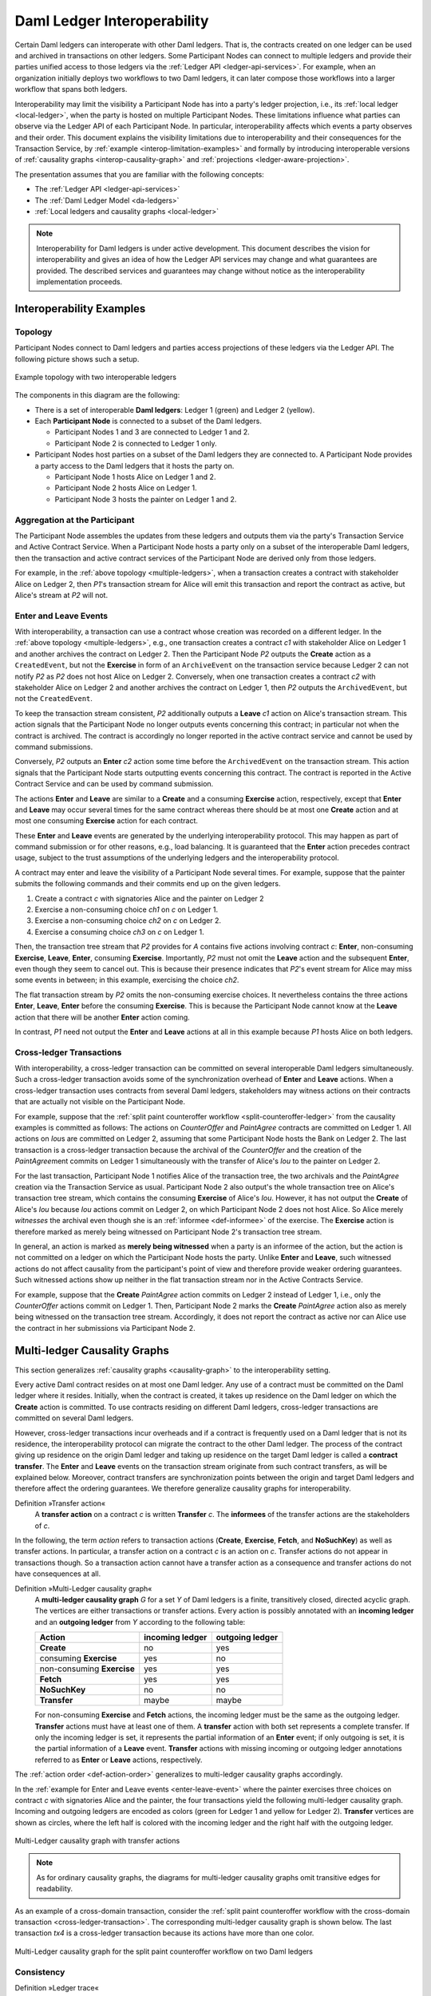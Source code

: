 .. Copyright (c) 2023 Digital Asset (Switzerland) GmbH and/or its affiliates. All rights reserved.
.. SPDX-License-Identifier: Apache-2.0
   
.. _interoperable-ledgers:

Daml Ledger Interoperability
############################

Certain Daml ledgers can interoperate with other Daml ledgers.
That is, the contracts created on one ledger can be used and archived in transactions on other ledgers.
Some Participant Nodes can connect to multiple ledgers and provide their parties unified access to those ledgers via the :ref:`Ledger API <ledger-api-services>`.
For example, when an organization initially deploys two workflows to two Daml ledgers, it can later compose those workflows into a larger workflow that spans both ledgers.

Interoperability may limit the visibility a Participant Node has into a party's ledger projection, i.e., its :ref:`local ledger <local-ledger>`, when the party is hosted on multiple Participant Nodes.
These limitations influence what parties can observe via the Ledger API of each Participant Node.
In particular, interoperability affects which events a party observes and their order.
This document explains the visibility limitations due to interoperability and their consequences for the Transaction Service, by :ref:`example <interop-limitation-examples>` and formally by introducing interoperable versions of :ref:`causality graphs <interop-causality-graph>` and :ref:`projections <ledger-aware-projection>`.

The presentation assumes that you are familiar with the following concepts:

* The :ref:`Ledger API <ledger-api-services>`

* The :ref:`Daml Ledger Model <da-ledgers>`

* :ref:`Local ledgers and causality graphs <local-ledger>`

.. note::
   Interoperability for Daml ledgers is under active development.
   This document describes the vision for interoperability
   and gives an idea of how the Ledger API services may change and what guarantees are provided.
   The described services and guarantees may change without notice as the interoperability implementation proceeds.

.. _interop-limitation-examples:
   
Interoperability Examples
*************************
   
.. _interoperable-topology:

Topology
========

Participant Nodes connect to Daml ledgers and parties access projections of these ledgers via the Ledger API.
The following picture shows such a setup.

.. https://app.lucidchart.com/documents/edit/6b818d37-cf4c-4513-9d31-d68acddf4533

.. figure:: ./images/multiple-domains.svg
   :align: center
   :name: multiple-ledgers
   :alt: A sample topology with two parties, three participant nodes, and two ledgers, described in detail through the remainder of this section.

   Example topology with two interoperable ledgers

The components in this diagram are the following:

* There is a set of interoperable **Daml ledgers**: Ledger 1 (green) and Ledger 2 (yellow).

* Each **Participant Node** is connected to a subset of the Daml ledgers.
  
  - Participant Nodes 1 and 3 are connected to Ledger 1 and 2.
  - Participant Node 2 is connected to Ledger 1 only.

* Participant Nodes host parties on a subset of the Daml ledgers they are connected to.
  A Participant Node provides a party access to the Daml ledgers that it hosts the party on.

  - Participant Node 1 hosts Alice on Ledger 1 and 2.
  - Participant Node 2 hosts Alice on Ledger 1.
  - Participant Node 3 hosts the painter on Ledger 1 and 2.

.. _interoperable-aggregation:

Aggregation at the Participant
==============================

The Participant Node assembles the updates from these ledgers and outputs them via the party's Transaction Service and Active Contract Service.
When a Participant Node hosts a party only on a subset of the interoperable Daml ledgers,
then the transaction and active contract services of the Participant Node are derived only from those ledgers.

For example, in the :ref:`above topology <multiple-ledgers>`, when a transaction creates a contract with stakeholder Alice on Ledger 2,
then `P1`\ 's transaction stream for Alice will emit this transaction and report the contract as active, but Alice's stream at `P2` will not.


.. _enter-leave-event:

Enter and Leave Events
======================

With interoperability, a transaction can use a contract whose creation was recorded on a different ledger.
In the :ref:`above topology <multiple-ledgers>`, e.g., one transaction creates a contract `c1` with stakeholder Alice on Ledger 1 and another archives the contract on Ledger 2.
Then the Participant Node `P2` outputs the **Create** action as a ``CreatedEvent``, but not the **Exercise** in form of an ``ArchiveEvent`` on the transaction service
because Ledger 2 can not notify `P2` as `P2` does not host Alice on Ledger 2.
Conversely, when one transaction creates a contract `c2` with stakeholder Alice on Ledger 2 and another archives the contract on Ledger 1, then `P2` outputs the ``ArchivedEvent``, but not the ``CreatedEvent``.

To keep the transaction stream consistent, `P2` additionally outputs a **Leave** `c1` action on Alice's transaction stream.
This action signals that the Participant Node no longer outputs events concerning this contract;
in particular not when the contract is archived.
The contract is accordingly no longer reported in the active contract service and cannot be used by command submissions.

Conversely, `P2` outputs an **Enter** `c2` action some time before the ``ArchivedEvent`` on the transaction stream.
This action signals that the Participant Node starts outputting events concerning this contract.
The contract is reported in the Active Contract Service and can be used by command submission.

The actions **Enter** and **Leave** are similar to a **Create** and a consuming **Exercise** action, respectively, except that **Enter** and **Leave** may occur several times for the same contract whereas 
there should be at most one **Create** action and at most one consuming **Exercise** action for each contract.

These **Enter** and **Leave** events are generated by the underlying interoperability protocol.
This may happen as part of command submission or for other reasons, e.g., load balancing.
It is guaranteed that the **Enter** action precedes contract usage, subject to the trust assumptions of the underlying ledgers and the interoperability protocol.

A contract may enter and leave the visibility of a Participant Node several times.
For example, suppose that the painter submits the following commands and their commits end up on the given ledgers.

#. Create a contract `c` with signatories Alice and the painter on Ledger 2
#. Exercise a non-consuming choice `ch1` on `c` on Ledger 1.
#. Exercise a non-consuming choice `ch2` on `c` on Ledger 2.
#. Exercise a consuming choice `ch3` on `c` on Ledger 1.

Then, the transaction tree stream that `P2` provides for `A` contains five actions involving contract `c`: **Enter**, non-consuming **Exercise**, **Leave**, **Enter**, consuming **Exercise**.
Importantly, `P2` must not omit the **Leave** action and the subsequent **Enter**, even though they seem to cancel out.
This is because their presence indicates that `P2`\ 's event stream for Alice may miss some events in between; in this example, exercising the choice `ch2`.

The flat transaction stream by `P2` omits the non-consuming exercise choices.
It nevertheless contains the three actions **Enter**, **Leave**, **Enter** before the consuming **Exercise**.
This is because the Participant Node cannot know at the **Leave** action that there will be another **Enter** action coming.

In contrast, `P1` need not output the **Enter** and **Leave** actions at all in this example because `P1` hosts Alice on both ledgers.

.. _cross-ledger-transaction:

Cross-ledger Transactions
=========================

With interoperability, a cross-ledger transaction can be committed on several interoperable Daml ledgers simultaneously.
Such a cross-ledger transaction avoids some of the synchronization overhead of **Enter** and **Leave** actions.
When a cross-ledger transaction uses contracts from several Daml ledgers,
stakeholders may witness actions on their contracts that are actually not visible on the Participant Node.

For example, suppose that the :ref:`split paint counteroffer workflow <split-counteroffer-ledger>` from the causality examples is committed as follows:
The actions on `CounterOffer` and `PaintAgree` contracts are committed on Ledger 1.
All actions on `Iou`\ s are committed on Ledger 2, assuming that some Participant Node hosts the Bank on Ledger 2.
The last transaction is a cross-ledger transaction because the archival of the `CounterOffer` and the creation of the `PaintAgree`\ ment commits on Ledger 1 simultaneously with the transfer of Alice's `Iou` to the painter on Ledger 2.

For the last transaction, Participant Node 1 notifies Alice of the transaction tree, the two archivals and the `PaintAgree` creation via the Transaction Service as usual.
Participant Node 2 also output's the whole transaction tree on Alice's transaction tree stream, which contains the consuming **Exercise** of Alice's `Iou`.
However, it has not output the **Create** of Alice's `Iou` because `Iou` actions commit on Ledger 2, on which Participant Node 2 does not host Alice.
So Alice merely *witnesses* the archival even though she is an :ref:`informee <def-informee>` of the exercise.
The **Exercise** action is therefore marked as merely being witnessed on Participant Node 2's transaction tree stream.

In general, an action is marked as **merely being witnessed** when a party is an informee of the action, but the action is not committed on a ledger on which the Participant Node hosts the party.
Unlike **Enter** and **Leave**, such witnessed actions do not affect causality from the participant's point of view and therefore provide weaker ordering guarantees.
Such witnessed actions show up neither in the flat transaction stream nor in the Active Contracts Service.

For example, suppose that the **Create** `PaintAgree` action commits on Ledger 2 instead of Ledger 1, i.e., only the `CounterOffer` actions commit on Ledger 1.
Then, Participant Node 2 marks the **Create** `PaintAgree` action also as merely being witnessed on the transaction tree stream.
Accordingly, it does not report the contract as active nor can Alice use the contract in her submissions via Participant Node 2.

.. _interop-causality-graph:

Multi-ledger Causality Graphs
*****************************

This section generalizes :ref:`causality graphs <causality-graph>` to the interoperability setting.

Every active Daml contract resides on at most one Daml ledger.
Any use of a contract must be committed on the Daml ledger where it resides.
Initially, when the contract is created, it takes up residence on the Daml ledger on which the **Create** action is committed.
To use contracts residing on different Daml ledgers, cross-ledger transactions are committed on several Daml ledgers.

However, cross-ledger transactions incur overheads and if a contract is frequently used on a Daml ledger that is not its residence, the interoperability protocol can migrate the contract to the other Daml ledger.
The process of the contract giving up residence on the origin Daml ledger and taking up residence on the target Daml ledger is called a **contract transfer**.
The **Enter** and **Leave** events on the transaction stream originate from such contract transfers, as will be explained below.
Moreover, contract transfers are synchronization points between the origin and target Daml ledgers and therefore affect the ordering guarantees.
We therefore generalize causality graphs for interoperability.

Definition »Transfer action«
  A **transfer action** on a contract `c` is written **Transfer** `c`.
  The **informees** of the transfer actions are the stakeholders of `c`.

In the following, the term *action* refers to transaction actions (**Create**, **Exercise**, **Fetch**, and **NoSuchKey**) as well as transfer actions.
In particular, a transfer action on a contract `c` is an action on `c`.
Transfer actions do not appear in transactions though.
So a transaction action cannot have a transfer action as a consequence and transfer actions do not have consequences at all.

Definition »Multi-Ledger causality graph«
  A **multi-ledger causality graph** `G` for a set `Y` of Daml ledgers is a finite, transitively closed, directed acyclic graph.
  The vertices are either transactions or transfer actions.
  Every action is possibly annotated with an **incoming ledger** and an **outgoing ledger** from `Y` according to the following table:

  +---------------+-----------------+-----------------+
  | Action        | incoming ledger | outgoing ledger |
  +===============+=================+=================+
  | **Create**    | no              | yes             |
  +---------------+-----------------+-----------------+
  | consuming     |                 |                 |
  | **Exercise**  | yes             | no              |
  +---------------+-----------------+-----------------+
  | non-consuming |                 |                 |
  | **Exercise**  | yes             | yes             |
  +---------------+-----------------+-----------------+
  | **Fetch**     | yes             | yes             |
  +---------------+-----------------+-----------------+
  | **NoSuchKey** | no              | no              |
  +---------------+-----------------+-----------------+
  | **Transfer**  | maybe           | maybe           |
  +---------------+-----------------+-----------------+

  For non-consuming **Exercise** and **Fetch** actions, the incoming ledger must be the same as the outgoing ledger.
  **Transfer** actions must have at least one of them.
  A **transfer** action with both set represents a complete transfer.
  If only the incoming ledger is set, it represents the partial information of an **Enter** event;
  if only outgoing is set, it is the partial information of a **Leave** event.
  **Transfer** actions with missing incoming or outgoing ledger annotations referred to as **Enter** or **Leave** actions, respectively.

The :ref:`action order <def-action-order>` generalizes to multi-ledger causality graphs accordingly.

In the :ref:`example for Enter and Leave events <enter-leave-event>` where the painter exercises three choices on contract `c` with signatories Alice and the painter, the four transactions yield the following multi-ledger causality graph.
Incoming and outgoing ledgers are encoded as colors (green for Ledger 1 and yellow for Ledger 2).
**Transfer** vertices are shown as circles, where the left half is colored with the incoming ledger and the right half with the outgoing ledger.

.. https://app.lucidchart.com/documents/edit/ef1e60ac-fa1e-40be-b1e6-7b3197d4543b

.. _interoperable-causality-graph-linear:
   
.. figure:: ./images/interoperable-causality-graph-linear.svg
   :align: center
   :width: 100%
   :alt: Transactions and their colors in this graph: tx1 is yellow. tf1 is yellow and green. tx2 is green. tf2 is green and yellow. tx3 is yellow. tf3 is yellow and green. tx4 is green.

   Multi-Ledger causality graph with transfer actions

.. note::
   As for ordinary causality graphs, the diagrams for multi-ledger causality graphs omit transitive edges for readability.

As an example of a cross-domain transaction, consider the :ref:`split paint counteroffer workflow with the cross-domain transaction <cross-ledger-transaction>`.
The corresponding multi-ledger causality graph is shown below.
The last transaction `tx4` is a cross-ledger transaction because its actions have more than one color.

.. https://app.lucidchart.com/documents/edit/c3b120cf-1974-4ae8-8334-435642f94eed/

.. _counteroffer-interoperable-causality-graph:
   
.. figure:: ./images/counteroffer-interoperable-causality-graph.svg
   :align: center
   :width: 100%
   :alt: The multi-ledger causality graph for the split paint counteroffer workflow. tx1 and tx3 are yellow. tx2 is green. tx4 is both yellow and green.

   Multi-Ledger causality graph for the split paint counteroffer workflow on two Daml ledgers


Consistency
===========

Definition »Ledger trace«
  A **ledger trace** is a finite list of pairs `(a`:sub:`i`\ `, b`:sub:`i`\ `)`
  such that `b`:sub:`i - 1` = `a`:sub:`i` for all `i` > 0.
  Here `a`:sub:`i` and `b`:sub:`i` identify Daml ledgers or are the special value `NONE`,
  which is different from all Daml ledger identifiers.

 
Definition »Multi-Ledger causal consistency for a contract«
  Let `G` be a multi-ledger causality graph and `X` be a set of actions from `G` on a contract in `c`.
  The graph `G` is **multi-ledger consistent for the contract** `c` on `X` if all of the following hold:

  #. If `X` is not empty, then `X` contains a **Create** or at least one **Enter** action.
     If it contains a create, then this create precedes all other actions in `X`.
     If it does not, then there exists one **Enter** action that precedes all other actions in `X`.

  #. `X` contains at most one **Create** action.

  #. If `X` contains a consuming **Exercise** action `act`, then `act` follows all other actions in `X` in `G`\ 's action order.

  #. All **Transfer** actions in `X` are ordered with all other actions in `X`.

  #. For every maximal chain in `X` (i.e., maximal totally ordered subset of `X`), the sequence of `(`\ incoming ledger, outgoing ledger\ `)` pairs is a ledger trace, using `NONE` if the action does not have an incoming or outgoing ledger annotation.

The first three conditions mimic the conditions of :ref:`causal consistency <def-causal-consistency-contract>` for ordinary causality graphs.
They ensure that **Create** actions come first and consuming **Exercise** actions last.
An **Enter** action takes the role of a **Create** if there is no **Create**.
The fourth condition ensures that all transfer actions are synchronization points for a contract.
The last condition about ledger traces ensures that contracts reside on only one Daml ledger and all usages happen on the ledger of residence.
In particular, the next contract action after a **Leave** must be an **Enter**.

For example, the above :ref:`multi-ledger causality graph with transfer actions <interoperable-causality-graph-linear>` is multi-ledger consistent for `c`.
In particular, there is only one maximal chain in the actions on `c`, namely

  **Create** `c` -> `tf1` -> **ExeN** `B` `c` `ch1` -> `tf2` -> **ExeN** `B` `c` `ch2` -> `tf3` -> **ExeN** `B` `c` `ch3`,

and for each edge `act`:sub:`1` -> `act`:sub:`2`, the outgoing ledger color of `act`:sub:`1` is the same as the incoming ledger color of `act`:sub:`2`.
The restriction to maximal chains ensures that no node is skipped.
For example, the (non-maximal) chain

  **Create** `c` -> **ExeN** `B` `c` `ch1` -> `tf2` -> **ExeN** `B` `c` `ch2` -> `tf3` -> **Exe** `B` `c` `ch3`

is not a ledger trace because the outgoing ledger of the **Create** action (yellow) is not the same as the incoming ledger of the non-consuming **Exercise** action for `ch1` (green).
Accordingly, the subgraph without the `tf1` vertex is not multi-ledger consistent for `c` even though it is a multi-ledger causality graph.

Definition »Consistency for a multi-ledger causality graph«
  Let `X` be a subset of actions in a multi-ledger causality graph `G`.
  Then `G` is **multi-ledger consistent** for `X` (or `X`-**multi-ledger consistent**)
  if `G` is multi-ledger consistent for all contracts `c` on the set of actions on `c` in `X`.
  `G` is **multi-ledger consistent** if `G` is multi-ledger consistent on all the actions in `G`.

.. note::
   There is no multi-ledger consistency requirement for contract keys yet.
   So interoperability does not provide consistency guarantees beyond those that come from the contracts they reference.
   In particular, contract keys need not be unique and **NoSuchKey** actions do not check that the contract key is unassigned.

The :ref:`multi-ledger causality graph for the split paint counteroffer workflow <counteroffer-interoperable-causality-graph>` is multi-ledger consistent.
In particular all maximal chains of actions on a contract are ledger traces:

+-------------------------+-----------------------------------------+
| contract                | maximal chains                          |
+=========================+=========================================+
| `Iou Bank A`            | **Create** -> **Fetch** -> **Exercise** |
+-------------------------+-----------------------------------------+
| `ShowIou A P Bank`      | **Create** -> **Exercise**              |
+-------------------------+-----------------------------------------+
| `Counteroffer A P Bank` | **Create** -> **Exercise**              |
+-------------------------+-----------------------------------------+
| `Iou Bank P`            | **Create**                              |
+-------------------------+-----------------------------------------+
| `PaintAgree P A`        | **Create**                              |
+-------------------------+-----------------------------------------+
   
Minimality and Reduction
========================

When edges are added to an `X`-multi-ledger consistent causality graph such that it remains acyclic and transitively closed,
the resulting graph is again `X`-multi-ledger consistent.
The notions :ref:`minimally consistent <minimal-consistent-causality-graph>` and :ref:`reduction <def-reduction-causality-graph>` therefore generalize from ordinary causality graphs accordingly.

Definition »Minimal multi-ledger-consistent causality graph«
  An `X`-multi-ledger consistent causality graph `G` is `X`\ -**minimal** if no strict subgraph of `G` (same vertices, fewer edges) is an `X`-multi-ledger consistent causality graph.
  If `X` is the set of all actions in `G`, then `X` is omitted.

Definition »Reduction of a multi-ledger consistent causality graph«
  For an `X`\ -multi-ledger consistent causality graph `G`, there exists a unique minimal `X`\ -multi-ledger consistent causality graph `reduce`:sub:`X`\ `(G)` with the same vertices and the edges being a subset of `G`.
  `reduce`:sub:`X`\ `(G)` is called the `X`\ -**reduction** of `G`.
  As before, `X` is omitted if it contains all actions in `G`.

Since multi-ledger causality graphs are acyclic, their vertices can be sorted topologically and the resulting list is again a causality graph, where every vertex has an outgoing edge to all later vertices.
If the original causality graph is `X`\ -consistent, then so is the topological sort, as topological sorting merely adds edges.


From Multi-ledger Causality Graphs to Ledgers
=============================================

Multi-Ledger causality graphs `G` are linked to ledgers `L` in the Daml Ledger Model via topological sort and reduction.

* Given a multi-ledger causality graph `G`,
  drop the incoming and outgoing ledger annotations and all transfer vertices,
  topologically sort the transaction vertices,
  and extend the resulting list of transactions with the requesters to obtain a sequence of commits `L`.

* Given a sequence of commits `L`,
  use the transactions as vertices and add an edge from `tx1` to `tx2` whenever `tx1`\ 's commit precedes `tx2`\ 's commit in the sequence.
  Then add transfer vertices and incoming and outgoing ledger annotations as needed and connect them with edges to the transaction vertices.

This link preserves consistency only to some extent.
Namely, if a multi-ledger causality graph is multi-ledger consistent for a contract `c`, then the corresponding ledger is consistent for the contract `c`, too.
However, a multi-ledger-consistent causality graph does not yield a consistent ledger because key consistency may be violated.
Conversely, a consistent ledger does not talk about the incoming and outgoing ledger annotations and therefore cannot enforce that the annotations are consistent.

.. _ledger-aware-projection:

Ledger-aware Projection
***********************

A Participant Node maintains a local ledger for each party it hosts and the Transaction Service outputs a topological sort of this local ledger.
When the Participant Node hosts the party on several ledgers, this local ledger is an multi-ledger causality graph.
This section defines the ledger-aware projection of an multi-ledger causality graph, which yields such a local ledger.

Definition »Y-labelled action«
  An action with incoming and outgoing ledger annotations is **Y-labelled** for a set `Y`
  if its incoming or outgoing ledger annotation is an element of `Y`.

Definition »Ledger-aware projection for transactions«
  Let `Y` be a set of Daml ledgers and `tx` a transaction whose actions are annotated with incoming and outgoing ledgers.
  Let `Act` be the set of `Y`\ -labelled subactions of `tx` that the party `P` is an informee of.
  The **ledger-aware projection** of `tx` for `P` on `Y` (`P`-**projection on** `Y`) consists of all the maximal elements of `Act` (w.r.t. the subaction relation) in execution order.

.. note::
   Every action contains all its subactions.
   So if `act` is included in the `P`\ -projection on `Y` of `tx`,
   then all subactions of `act` are also part of the projection.
   Such a subaction `act'` may not be `Y`\ -labelled itself though, i.e., belong to a different ledger.
   If `P` is an informee of `act'`, the Participant Node will mark `act'` as merely being witnessed on `P`\ 's transaction stream, as explained below.

The :ref:`cross-domain transaction in the split paint counteroffer workflow <counteroffer-interoperable-causality-graph>`, for example, has the following projections for Alice and the painter on the `Iou` ledger (yellow) and the painting ledger (green).
Here, the projections on the green ledger include the actions of the yellow ledger because a projection includes the subactions.

.. https://www.lucidchart.com/documents/edit/f8ec5741-7a37-4cf5-92a9-bf7b3132ba8e
.. image:: ./images/projecting-transactions-paint-offer-ledger-aware.svg
   :align: center
   :width: 60%
   :alt: Projections for various parties to the split paint counteroffer workflow. The green ledger projections include the yellow ledger, but the yellow ledger projections do not include the green ledger.

Definition »Projection for transfer actions«
  Let `act` be a transfer action annotated with an incoming ledger and/or an outgoing ledger.
  The **projection** of `act` on a set of ledgers `Y`
  removes the annotations from `act` that are not in `Y`.
  If the projection removes all annotations, it is empty.

  The **projection** of `act` to a party `P` on `Y` (`P`\ -**projection** on `Y`)
  is the projection of `act` on `Y` if `P` is a stakeholder of the contract, and empty otherwise.

Definition »Multi-Ledger consistency for a party«
  An multi-ledger causality graph `G` is **consistent for a party** `P` on a set of ledgers `Y` (`P`\ -**consistent** on `Y`)
  if `G` is multi-ledger consistent on the set of `Y`\ -labelled actions in `G` of which `P` is a stakeholder informee.

The notions of `X`-minimality and `X`-reduction extend to a party `P` on a set `Y` of ledgers accordingly.

Definition »Ledger-aware projection for multi-ledger causality graphs«
  Let `G` be a multi-ledger consistent causality graph and `Y` be a set of Daml ledgers.
  The **projection** of `G` to party `P` on `Y` (`P`\ -**projection** on `Y`) is the `P`\ -reduction on `Y` of the following causality graph `G'`, which is `P`\ -consistent on `Y`:

  * The vertices of `G'` are the vertices of `G` projected to `P` on `Y`, excluding empty projections.

  * There is an edge between two vertices `v`:sub:`1` and `v`:sub:`2` in `G'` if there is an edge from the `G`\ -vertex corresponding to `v`:sub:`1` to the `G`\ -vertex corresponding to `v`:sub:`2`.

If `G` is a multi-ledger consistent causality graph, then the `P`\ -projection on `Y` is `P`\ -consistent on `Y`, too.

For example, the :ref:`multi-ledger causality graph for the split paint counteroffer workflow <counteroffer-interoperable-causality-graph>` is projected as follows:

.. https://app.lucidchart.com/documents/edit/d788b464-d670-4029-b2c0-d537c023052f
   
.. image:: ./images/counteroffer-causality-ledgeraware-projection.svg
   :align: center
   :width: 100%
   :alt: More projections for various parties to the split paint counteroffer workflow, showing greater detail. Alice and the painter have green and yellow, just green, and just yellow projections; the bank has only a yellow projection.

The following points are worth highlighting:

* In Alice's projection on the green ledger, Alice witnesses the archival of her `Iou`.
  As explained in the :ref:`interop-ordering-guarantees` below,
  the **Exercise** action is marked as merely being witnessed
  in the transaction stream of a Participant Node that hosts Alice on the green ledger but not on the yellow ledger.
  Similarly, the Painter merely witnesses the **Create** of his `Iou` in the Painter's projection on the green ledger.

* In the Painter's projections, the `ShowIou` transaction `tx3` is unordered w.r.t. to the `CounterOffer` acceptance in `tx4`
  like in the :ref:`case of ordinary causality graphs <counteroffer-causality-projections>`.
  The edge `tx3` -> `tx4` is removed by the reduction step during projection.

The projection of transfer actions can be illustrated with the :ref:`interoperable-causality-graph-linear`.
The `A`-projections on the yellow and green ledger look as follows.
The white color indicates that a transfer action has no incoming or outgoing ledger annotation.
That is, a **Leave** action is white on the right hand side and an **Enter** action is white on the left hand side.

.. https://app.lucidchart.com/documents/edit/edbf9aaf-b7da-4e68-b9c9-9e631c3a87bb

.. image:: ./images/transfer-projection.svg
   :align: center
   :width: 100%
   :alt: Causality graphs showing only the green or only the yellow ledger.

.. _interop-ordering-guarantees:

Ledger API Ordering Guarantees
******************************

The Transaction Service and the Active Contract Service are derived from the local ledger that the Participant Node maintains for the party.
Let `Y` be the set of ledgers on which the Participant Node hosts a party.
The transaction tree stream outputs a topological sort of the party's local ledger on `Y`, with the following modifications:

#. **Transfer** actions with either an incoming or an outgoing ledger annotation are output as **Enter** and **Leave** events.
   **Transfer** actions with both incoming and outgoing ledger annotations are omitted.

#. The incoming and outgoing ledger annotations are not output.
   Transaction actions with an incoming or outgoing ledger annotation
   that is not in `Y` are marked as merely being witnessed if the
   party is an informee of the action.

#. **Fetch** nodes and **NoSuchKey** are omitted.

The flat transaction stream contains precisely the ``CreatedEvent``\ s, ``ArchivedEvent``\ s, and the **Enter** and **Leave** actions that correspond to **Create**, consuming **Exercise**, **Enter** and **Leave** actions in transaction trees on the transaction tree stream where the party is a stakeholder of the affected contract and that are not marked as merely being witnessed.

Similarly, the active contract service provides the set of contracts that are active at the returned offset according to the flat transaction stream.
That is, the contract state changes of all events from the transaction event stream are taken into account in the provided set of contracts.

The :ref:`ordering guarantees <ordering-guarantees>` for single Daml ledgers extend accordingly.
In particular, interoperability ensures that all local ledgers are projections of a virtual shared multi-ledger causality graph that connects to the Daml Ledger Model as described above.
The ledger validity guarantees therefore extend via the local ledgers to the Ledger API.
